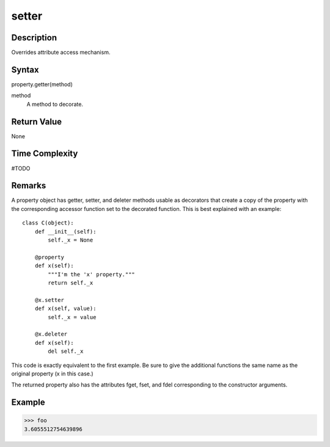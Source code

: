 ====
setter
====

Description
====
Overrides attribute access mechanism.

Syntax
====
property.getter(method)

method
    A method to decorate.

Return Value
====
None

Time Complexity
====
#TODO

Remarks
====
A property object has getter, setter, and deleter methods usable as decorators that create a copy of the property with the corresponding accessor function set to the decorated function. This is best explained with an example:

::

    class C(object):
        def __init__(self):
            self._x = None

        @property
        def x(self):
            """I'm the 'x' property."""
            return self._x

        @x.setter
        def x(self, value):
            self._x = value

        @x.deleter
        def x(self):
            del self._x
            
This code is exactly equivalent to the first example. Be sure to give the additional functions the same name as the original property (x in this case.)

The returned property also has the attributes fget, fset, and fdel corresponding to the constructor arguments.

Example
====
>>> foo
3.6055512754639896

